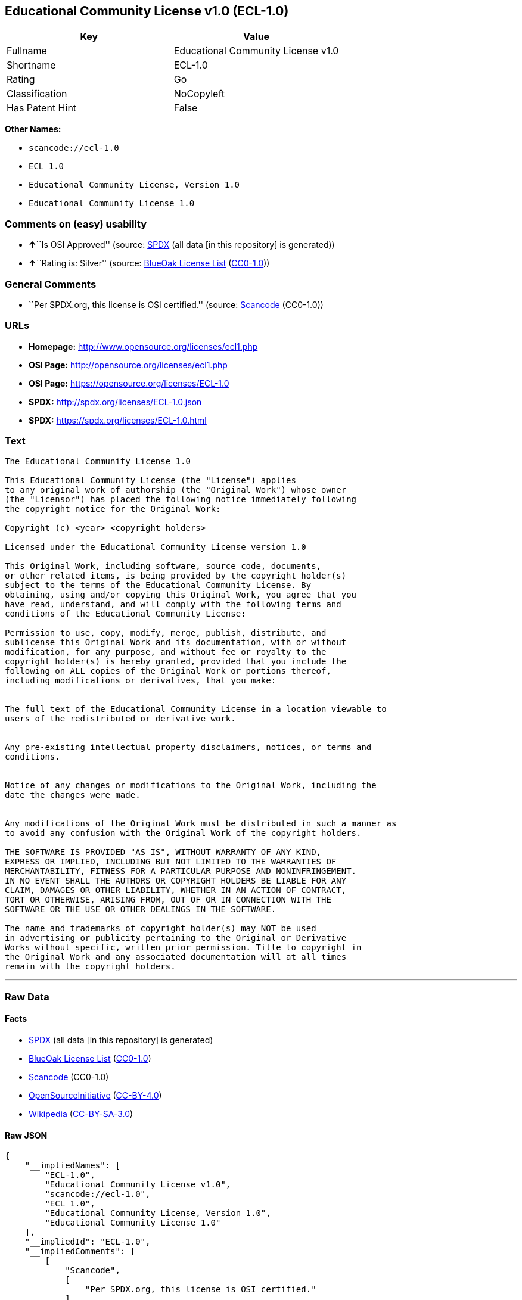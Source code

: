 == Educational Community License v1.0 (ECL-1.0)

[cols=",",options="header",]
|===
|Key |Value
|Fullname |Educational Community License v1.0
|Shortname |ECL-1.0
|Rating |Go
|Classification |NoCopyleft
|Has Patent Hint |False
|===

*Other Names:*

* `+scancode://ecl-1.0+`
* `+ECL 1.0+`
* `+Educational Community License, Version 1.0+`
* `+Educational Community License 1.0+`

=== Comments on (easy) usability

* **↑**``Is OSI Approved'' (source:
https://spdx.org/licenses/ECL-1.0.html[SPDX] (all data [in this
repository] is generated))
* **↑**``Rating is: Silver'' (source:
https://blueoakcouncil.org/list[BlueOak License List]
(https://raw.githubusercontent.com/blueoakcouncil/blue-oak-list-npm-package/master/LICENSE[CC0-1.0]))

=== General Comments

* ``Per SPDX.org, this license is OSI certified.'' (source:
https://github.com/nexB/scancode-toolkit/blob/develop/src/licensedcode/data/licenses/ecl-1.0.yml[Scancode]
(CC0-1.0))

=== URLs

* *Homepage:* http://www.opensource.org/licenses/ecl1.php
* *OSI Page:* http://opensource.org/licenses/ecl1.php
* *OSI Page:* https://opensource.org/licenses/ECL-1.0
* *SPDX:* http://spdx.org/licenses/ECL-1.0.json
* *SPDX:* https://spdx.org/licenses/ECL-1.0.html

=== Text

....
The Educational Community License 1.0

This Educational Community License (the "License") applies
to any original work of authorship (the "Original Work") whose owner
(the "Licensor") has placed the following notice immediately following
the copyright notice for the Original Work:

Copyright (c) <year> <copyright holders>

Licensed under the Educational Community License version 1.0

This Original Work, including software, source code, documents,
or other related items, is being provided by the copyright holder(s)
subject to the terms of the Educational Community License. By
obtaining, using and/or copying this Original Work, you agree that you
have read, understand, and will comply with the following terms and
conditions of the Educational Community License:

Permission to use, copy, modify, merge, publish, distribute, and
sublicense this Original Work and its documentation, with or without
modification, for any purpose, and without fee or royalty to the
copyright holder(s) is hereby granted, provided that you include the
following on ALL copies of the Original Work or portions thereof,
including modifications or derivatives, that you make:


The full text of the Educational Community License in a location viewable to
users of the redistributed or derivative work.


Any pre-existing intellectual property disclaimers, notices, or terms and
conditions.


Notice of any changes or modifications to the Original Work, including the
date the changes were made.


Any modifications of the Original Work must be distributed in such a manner as
to avoid any confusion with the Original Work of the copyright holders.

THE SOFTWARE IS PROVIDED "AS IS", WITHOUT WARRANTY OF ANY KIND,
EXPRESS OR IMPLIED, INCLUDING BUT NOT LIMITED TO THE WARRANTIES OF
MERCHANTABILITY, FITNESS FOR A PARTICULAR PURPOSE AND NONINFRINGEMENT.
IN NO EVENT SHALL THE AUTHORS OR COPYRIGHT HOLDERS BE LIABLE FOR ANY
CLAIM, DAMAGES OR OTHER LIABILITY, WHETHER IN AN ACTION OF CONTRACT,
TORT OR OTHERWISE, ARISING FROM, OUT OF OR IN CONNECTION WITH THE
SOFTWARE OR THE USE OR OTHER DEALINGS IN THE SOFTWARE.

The name and trademarks of copyright holder(s) may NOT be used
in advertising or publicity pertaining to the Original or Derivative
Works without specific, written prior permission. Title to copyright in
the Original Work and any associated documentation will at all times
remain with the copyright holders.
....

'''''

=== Raw Data

==== Facts

* https://spdx.org/licenses/ECL-1.0.html[SPDX] (all data [in this
repository] is generated)
* https://blueoakcouncil.org/list[BlueOak License List]
(https://raw.githubusercontent.com/blueoakcouncil/blue-oak-list-npm-package/master/LICENSE[CC0-1.0])
* https://github.com/nexB/scancode-toolkit/blob/develop/src/licensedcode/data/licenses/ecl-1.0.yml[Scancode]
(CC0-1.0)
* https://opensource.org/licenses/[OpenSourceInitiative]
(https://creativecommons.org/licenses/by/4.0/legalcode[CC-BY-4.0])
* https://en.wikipedia.org/wiki/Comparison_of_free_and_open-source_software_licenses[Wikipedia]
(https://creativecommons.org/licenses/by-sa/3.0/legalcode[CC-BY-SA-3.0])

==== Raw JSON

....
{
    "__impliedNames": [
        "ECL-1.0",
        "Educational Community License v1.0",
        "scancode://ecl-1.0",
        "ECL 1.0",
        "Educational Community License, Version 1.0",
        "Educational Community License 1.0"
    ],
    "__impliedId": "ECL-1.0",
    "__impliedComments": [
        [
            "Scancode",
            [
                "Per SPDX.org, this license is OSI certified."
            ]
        ]
    ],
    "__hasPatentHint": false,
    "facts": {
        "SPDX": {
            "isSPDXLicenseDeprecated": false,
            "spdxFullName": "Educational Community License v1.0",
            "spdxDetailsURL": "http://spdx.org/licenses/ECL-1.0.json",
            "_sourceURL": "https://spdx.org/licenses/ECL-1.0.html",
            "spdxLicIsOSIApproved": true,
            "spdxSeeAlso": [
                "https://opensource.org/licenses/ECL-1.0"
            ],
            "_implications": {
                "__impliedNames": [
                    "ECL-1.0",
                    "Educational Community License v1.0"
                ],
                "__impliedId": "ECL-1.0",
                "__impliedJudgement": [
                    [
                        "SPDX",
                        {
                            "tag": "PositiveJudgement",
                            "contents": "Is OSI Approved"
                        }
                    ]
                ],
                "__isOsiApproved": true,
                "__impliedURLs": [
                    [
                        "SPDX",
                        "http://spdx.org/licenses/ECL-1.0.json"
                    ],
                    [
                        null,
                        "https://opensource.org/licenses/ECL-1.0"
                    ]
                ]
            },
            "spdxLicenseId": "ECL-1.0"
        },
        "Scancode": {
            "otherUrls": [
                "http://opensource.org/licenses/ECL-1.0",
                "https://opensource.org/licenses/ECL-1.0"
            ],
            "homepageUrl": "http://www.opensource.org/licenses/ecl1.php",
            "shortName": "ECL 1.0",
            "textUrls": null,
            "text": "The Educational Community License 1.0\n\nThis Educational Community License (the \"License\") applies\nto any original work of authorship (the \"Original Work\") whose owner\n(the \"Licensor\") has placed the following notice immediately following\nthe copyright notice for the Original Work:\n\nCopyright (c) <year> <copyright holders>\n\nLicensed under the Educational Community License version 1.0\n\nThis Original Work, including software, source code, documents,\nor other related items, is being provided by the copyright holder(s)\nsubject to the terms of the Educational Community License. By\nobtaining, using and/or copying this Original Work, you agree that you\nhave read, understand, and will comply with the following terms and\nconditions of the Educational Community License:\n\nPermission to use, copy, modify, merge, publish, distribute, and\nsublicense this Original Work and its documentation, with or without\nmodification, for any purpose, and without fee or royalty to the\ncopyright holder(s) is hereby granted, provided that you include the\nfollowing on ALL copies of the Original Work or portions thereof,\nincluding modifications or derivatives, that you make:\n\n\nThe full text of the Educational Community License in a location viewable to\nusers of the redistributed or derivative work.\n\n\nAny pre-existing intellectual property disclaimers, notices, or terms and\nconditions.\n\n\nNotice of any changes or modifications to the Original Work, including the\ndate the changes were made.\n\n\nAny modifications of the Original Work must be distributed in such a manner as\nto avoid any confusion with the Original Work of the copyright holders.\n\nTHE SOFTWARE IS PROVIDED \"AS IS\", WITHOUT WARRANTY OF ANY KIND,\nEXPRESS OR IMPLIED, INCLUDING BUT NOT LIMITED TO THE WARRANTIES OF\nMERCHANTABILITY, FITNESS FOR A PARTICULAR PURPOSE AND NONINFRINGEMENT.\nIN NO EVENT SHALL THE AUTHORS OR COPYRIGHT HOLDERS BE LIABLE FOR ANY\nCLAIM, DAMAGES OR OTHER LIABILITY, WHETHER IN AN ACTION OF CONTRACT,\nTORT OR OTHERWISE, ARISING FROM, OUT OF OR IN CONNECTION WITH THE\nSOFTWARE OR THE USE OR OTHER DEALINGS IN THE SOFTWARE.\n\nThe name and trademarks of copyright holder(s) may NOT be used\nin advertising or publicity pertaining to the Original or Derivative\nWorks without specific, written prior permission. Title to copyright in\nthe Original Work and any associated documentation will at all times\nremain with the copyright holders.",
            "category": "Permissive",
            "osiUrl": "http://opensource.org/licenses/ecl1.php",
            "owner": "OSI - Open Source Initiative",
            "_sourceURL": "https://github.com/nexB/scancode-toolkit/blob/develop/src/licensedcode/data/licenses/ecl-1.0.yml",
            "key": "ecl-1.0",
            "name": "Educational Community License 1.0",
            "spdxId": "ECL-1.0",
            "notes": "Per SPDX.org, this license is OSI certified.",
            "_implications": {
                "__impliedNames": [
                    "scancode://ecl-1.0",
                    "ECL 1.0",
                    "ECL-1.0"
                ],
                "__impliedId": "ECL-1.0",
                "__impliedComments": [
                    [
                        "Scancode",
                        [
                            "Per SPDX.org, this license is OSI certified."
                        ]
                    ]
                ],
                "__impliedCopyleft": [
                    [
                        "Scancode",
                        "NoCopyleft"
                    ]
                ],
                "__calculatedCopyleft": "NoCopyleft",
                "__impliedText": "The Educational Community License 1.0\n\nThis Educational Community License (the \"License\") applies\nto any original work of authorship (the \"Original Work\") whose owner\n(the \"Licensor\") has placed the following notice immediately following\nthe copyright notice for the Original Work:\n\nCopyright (c) <year> <copyright holders>\n\nLicensed under the Educational Community License version 1.0\n\nThis Original Work, including software, source code, documents,\nor other related items, is being provided by the copyright holder(s)\nsubject to the terms of the Educational Community License. By\nobtaining, using and/or copying this Original Work, you agree that you\nhave read, understand, and will comply with the following terms and\nconditions of the Educational Community License:\n\nPermission to use, copy, modify, merge, publish, distribute, and\nsublicense this Original Work and its documentation, with or without\nmodification, for any purpose, and without fee or royalty to the\ncopyright holder(s) is hereby granted, provided that you include the\nfollowing on ALL copies of the Original Work or portions thereof,\nincluding modifications or derivatives, that you make:\n\n\nThe full text of the Educational Community License in a location viewable to\nusers of the redistributed or derivative work.\n\n\nAny pre-existing intellectual property disclaimers, notices, or terms and\nconditions.\n\n\nNotice of any changes or modifications to the Original Work, including the\ndate the changes were made.\n\n\nAny modifications of the Original Work must be distributed in such a manner as\nto avoid any confusion with the Original Work of the copyright holders.\n\nTHE SOFTWARE IS PROVIDED \"AS IS\", WITHOUT WARRANTY OF ANY KIND,\nEXPRESS OR IMPLIED, INCLUDING BUT NOT LIMITED TO THE WARRANTIES OF\nMERCHANTABILITY, FITNESS FOR A PARTICULAR PURPOSE AND NONINFRINGEMENT.\nIN NO EVENT SHALL THE AUTHORS OR COPYRIGHT HOLDERS BE LIABLE FOR ANY\nCLAIM, DAMAGES OR OTHER LIABILITY, WHETHER IN AN ACTION OF CONTRACT,\nTORT OR OTHERWISE, ARISING FROM, OUT OF OR IN CONNECTION WITH THE\nSOFTWARE OR THE USE OR OTHER DEALINGS IN THE SOFTWARE.\n\nThe name and trademarks of copyright holder(s) may NOT be used\nin advertising or publicity pertaining to the Original or Derivative\nWorks without specific, written prior permission. Title to copyright in\nthe Original Work and any associated documentation will at all times\nremain with the copyright holders.",
                "__impliedURLs": [
                    [
                        "Homepage",
                        "http://www.opensource.org/licenses/ecl1.php"
                    ],
                    [
                        "OSI Page",
                        "http://opensource.org/licenses/ecl1.php"
                    ],
                    [
                        null,
                        "http://opensource.org/licenses/ECL-1.0"
                    ],
                    [
                        null,
                        "https://opensource.org/licenses/ECL-1.0"
                    ]
                ]
            }
        },
        "BlueOak License List": {
            "BlueOakRating": "Silver",
            "url": "https://spdx.org/licenses/ECL-1.0.html",
            "isPermissive": true,
            "_sourceURL": "https://blueoakcouncil.org/list",
            "name": "Educational Community License v1.0",
            "id": "ECL-1.0",
            "_implications": {
                "__impliedNames": [
                    "ECL-1.0",
                    "Educational Community License v1.0"
                ],
                "__impliedJudgement": [
                    [
                        "BlueOak License List",
                        {
                            "tag": "PositiveJudgement",
                            "contents": "Rating is: Silver"
                        }
                    ]
                ],
                "__impliedCopyleft": [
                    [
                        "BlueOak License List",
                        "NoCopyleft"
                    ]
                ],
                "__calculatedCopyleft": "NoCopyleft",
                "__impliedURLs": [
                    [
                        "SPDX",
                        "https://spdx.org/licenses/ECL-1.0.html"
                    ]
                ]
            }
        },
        "OpenSourceInitiative": {
            "text": [
                {
                    "url": "https://opensource.org/licenses/ECL-1.0",
                    "title": "HTML",
                    "media_type": "text/html"
                }
            ],
            "identifiers": [
                {
                    "identifier": "ECL-1.0",
                    "scheme": "SPDX"
                }
            ],
            "superseded_by": "ECL-2.0",
            "_sourceURL": "https://opensource.org/licenses/",
            "name": "Educational Community License, Version 1.0",
            "other_names": [],
            "keywords": [
                "discouraged",
                "obsolete",
                "osi-approved"
            ],
            "id": "ECL-1.0",
            "links": [
                {
                    "note": "OSI Page",
                    "url": "https://opensource.org/licenses/ECL-1.0"
                }
            ],
            "_implications": {
                "__impliedNames": [
                    "ECL-1.0",
                    "Educational Community License, Version 1.0",
                    "ECL-1.0"
                ],
                "__impliedURLs": [
                    [
                        "OSI Page",
                        "https://opensource.org/licenses/ECL-1.0"
                    ]
                ]
            }
        },
        "Wikipedia": {
            "Linking": {
                "value": "Permissive",
                "description": "linking of the licensed code with code licensed under a different license (e.g. when the code is provided as a library)"
            },
            "Publication date": "2007",
            "Coordinates": {
                "name": "Educational Community License",
                "version": "1.0",
                "spdxId": "ECL-1.0"
            },
            "_sourceURL": "https://en.wikipedia.org/wiki/Comparison_of_free_and_open-source_software_licenses",
            "_implications": {
                "__impliedNames": [
                    "ECL-1.0",
                    "Educational Community License 1.0"
                ],
                "__hasPatentHint": false
            },
            "Modification": {
                "value": "Permissive",
                "description": "modification of the code by a licensee"
            }
        }
    },
    "__impliedJudgement": [
        [
            "BlueOak License List",
            {
                "tag": "PositiveJudgement",
                "contents": "Rating is: Silver"
            }
        ],
        [
            "SPDX",
            {
                "tag": "PositiveJudgement",
                "contents": "Is OSI Approved"
            }
        ]
    ],
    "__impliedCopyleft": [
        [
            "BlueOak License List",
            "NoCopyleft"
        ],
        [
            "Scancode",
            "NoCopyleft"
        ]
    ],
    "__calculatedCopyleft": "NoCopyleft",
    "__isOsiApproved": true,
    "__impliedText": "The Educational Community License 1.0\n\nThis Educational Community License (the \"License\") applies\nto any original work of authorship (the \"Original Work\") whose owner\n(the \"Licensor\") has placed the following notice immediately following\nthe copyright notice for the Original Work:\n\nCopyright (c) <year> <copyright holders>\n\nLicensed under the Educational Community License version 1.0\n\nThis Original Work, including software, source code, documents,\nor other related items, is being provided by the copyright holder(s)\nsubject to the terms of the Educational Community License. By\nobtaining, using and/or copying this Original Work, you agree that you\nhave read, understand, and will comply with the following terms and\nconditions of the Educational Community License:\n\nPermission to use, copy, modify, merge, publish, distribute, and\nsublicense this Original Work and its documentation, with or without\nmodification, for any purpose, and without fee or royalty to the\ncopyright holder(s) is hereby granted, provided that you include the\nfollowing on ALL copies of the Original Work or portions thereof,\nincluding modifications or derivatives, that you make:\n\n\nThe full text of the Educational Community License in a location viewable to\nusers of the redistributed or derivative work.\n\n\nAny pre-existing intellectual property disclaimers, notices, or terms and\nconditions.\n\n\nNotice of any changes or modifications to the Original Work, including the\ndate the changes were made.\n\n\nAny modifications of the Original Work must be distributed in such a manner as\nto avoid any confusion with the Original Work of the copyright holders.\n\nTHE SOFTWARE IS PROVIDED \"AS IS\", WITHOUT WARRANTY OF ANY KIND,\nEXPRESS OR IMPLIED, INCLUDING BUT NOT LIMITED TO THE WARRANTIES OF\nMERCHANTABILITY, FITNESS FOR A PARTICULAR PURPOSE AND NONINFRINGEMENT.\nIN NO EVENT SHALL THE AUTHORS OR COPYRIGHT HOLDERS BE LIABLE FOR ANY\nCLAIM, DAMAGES OR OTHER LIABILITY, WHETHER IN AN ACTION OF CONTRACT,\nTORT OR OTHERWISE, ARISING FROM, OUT OF OR IN CONNECTION WITH THE\nSOFTWARE OR THE USE OR OTHER DEALINGS IN THE SOFTWARE.\n\nThe name and trademarks of copyright holder(s) may NOT be used\nin advertising or publicity pertaining to the Original or Derivative\nWorks without specific, written prior permission. Title to copyright in\nthe Original Work and any associated documentation will at all times\nremain with the copyright holders.",
    "__impliedURLs": [
        [
            "SPDX",
            "http://spdx.org/licenses/ECL-1.0.json"
        ],
        [
            null,
            "https://opensource.org/licenses/ECL-1.0"
        ],
        [
            "SPDX",
            "https://spdx.org/licenses/ECL-1.0.html"
        ],
        [
            "Homepage",
            "http://www.opensource.org/licenses/ecl1.php"
        ],
        [
            "OSI Page",
            "http://opensource.org/licenses/ecl1.php"
        ],
        [
            null,
            "http://opensource.org/licenses/ECL-1.0"
        ],
        [
            "OSI Page",
            "https://opensource.org/licenses/ECL-1.0"
        ]
    ]
}
....

==== Dot Cluster Graph

../dot/ECL-1.0.svg